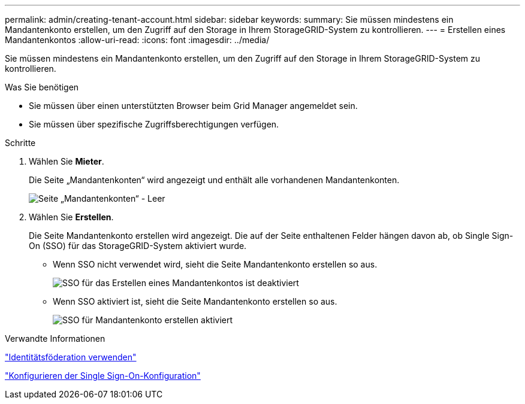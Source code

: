 ---
permalink: admin/creating-tenant-account.html 
sidebar: sidebar 
keywords:  
summary: Sie müssen mindestens ein Mandantenkonto erstellen, um den Zugriff auf den Storage in Ihrem StorageGRID-System zu kontrollieren. 
---
= Erstellen eines Mandantenkontos
:allow-uri-read: 
:icons: font
:imagesdir: ../media/


[role="lead"]
Sie müssen mindestens ein Mandantenkonto erstellen, um den Zugriff auf den Storage in Ihrem StorageGRID-System zu kontrollieren.

.Was Sie benötigen
* Sie müssen über einen unterstützten Browser beim Grid Manager angemeldet sein.
* Sie müssen über spezifische Zugriffsberechtigungen verfügen.


.Schritte
. Wählen Sie *Mieter*.
+
Die Seite „Mandantenkonten“ wird angezeigt und enthält alle vorhandenen Mandantenkonten.

+
image::../media/tenant_accounts_page_blank.png[Seite „Mandantenkonten“ - Leer]

. Wählen Sie *Erstellen*.
+
Die Seite Mandantenkonto erstellen wird angezeigt. Die auf der Seite enthaltenen Felder hängen davon ab, ob Single Sign-On (SSO) für das StorageGRID-System aktiviert wurde.

+
** Wenn SSO nicht verwendet wird, sieht die Seite Mandantenkonto erstellen so aus.
+
image::../media/create_tenant_account_no_sso.gif[SSO für das Erstellen eines Mandantenkontos ist deaktiviert]

** Wenn SSO aktiviert ist, sieht die Seite Mandantenkonto erstellen so aus.
+
image::../media/create_tenant_account_sso.gif[SSO für Mandantenkonto erstellen aktiviert]





.Verwandte Informationen
link:using-identity-federation.html["Identitätsföderation verwenden"]

link:configuring-sso.html["Konfigurieren der Single Sign-On-Konfiguration"]
